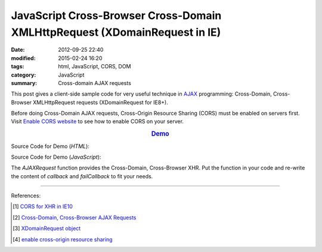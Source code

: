 JavaScript Cross-Browser Cross-Domain XMLHttpRequest (XDomainRequest in IE)
###########################################################################

:date: 2012-09-25 22:40
:modified: 2015-02-24 16:20
:tags: html, JavaScript, CORS, DOM
:category: JavaScript
:summary: Cross-domain AJAX requests


This post gives a client-side sample code for very useful technique in AJAX_
programming: Cross-Domain, Cross-Browser XMLHttpRequest requests (XDomainRequest
for IE8+).

Before doing Cross-Domain AJAX requests, Cross-Origin Resource Sharing (CORS)
must be enabled on servers first. Visit `Enable CORS website`_ to see how to
enable CORS on your server.

.. rubric:: `Demo <{filename}/code/javascript-xmlhttprequest/crossDomainXHR.html>`_
      :class: align-center

Source Code for Demo (*HTML*):

.. show_github_file:: siongui userpages content/code/javascript-xmlhttprequest/crossDomainXHR.html

Source Code for Demo (*JavaScript*):

.. show_github_file:: siongui userpages content/code/javascript-xmlhttprequest/xhr.js

The *AJAXRequest* function provides the Cross-Domain, Cross-Browser XHR. Put the
function in your code and re-write the content of *callback* and *failCallback*
to fit your needs.

----

References:

.. [1] `CORS for XHR in IE10 <http://blogs.msdn.com/b/ie/archive/2012/02/09/cors-for-xhr-in-ie10.aspx>`_

.. [2] `Cross-Domain, Cross-Browser AJAX Requests <https://www.bionicspirit.com/blog/2011/03/24/cross-domain-requests.html>`_

.. [3] `XDomainRequest object <https://msdn.microsoft.com/en-us/library/ie/cc288060(v=vs.85).aspx>`_

.. [4] `enable cross-origin resource sharing <http://enable-cors.org/>`_


.. _AJAX: http://en.wikipedia.org/wiki/Ajax_(programming)

.. _Enable CORS website: http://enable-cors.org/
